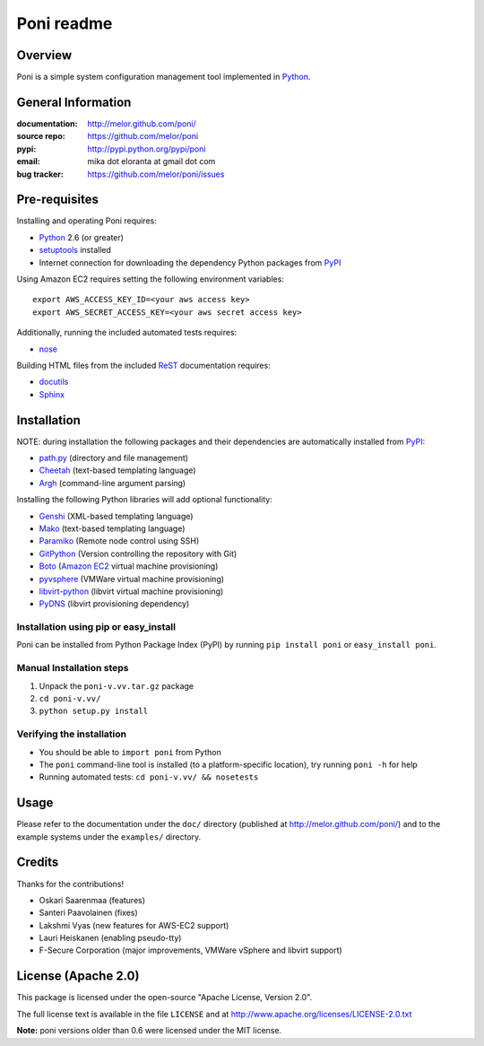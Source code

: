 ===========
Poni readme
===========

Overview
========
Poni is a simple system configuration management tool implemented in Python_.

General Information
===================
:documentation: http://melor.github.com/poni/
:source repo: https://github.com/melor/poni
:pypi: http://pypi.python.org/pypi/poni
:email: mika dot eloranta at gmail dot com
:bug tracker: https://github.com/melor/poni/issues

Pre-requisites
==============

Installing and operating Poni requires:

* Python_ 2.6 (or greater)
* setuptools_ installed
* Internet connection for downloading the dependency Python packages from PyPI_

.. _Python: http://www.python.org/
.. _setuptools: http://http://pypi.python.org/pypi/setuptools
.. _PyPI: http://pypi.python.org/

Using Amazon EC2 requires setting the following environment variables::

  export AWS_ACCESS_KEY_ID=<your aws access key>
  export AWS_SECRET_ACCESS_KEY=<your aws secret access key>

Additionally, running the included automated tests requires:

* nose_

.. _nose: http://pypi.python.org/pypi/nose

Building HTML files from the included ReST_ documentation requires:

* docutils_
* Sphinx_

.. _ReST: http://docutils.sourceforge.net/rst.html
.. _docutils: http://pypi.python.org/pypi/docutils

Installation
============
NOTE: during installation the following packages and their dependencies are
automatically installed from PyPI_:

* `path.py`_ (directory and file management)
* Cheetah_ (text-based templating language)
* Argh_ (command-line argument parsing)

Installing the following Python libraries will add optional functionality:

* Genshi_ (XML-based templating language)
* Mako_ (text-based templating language)
* Paramiko_ (Remote node control using SSH)
* GitPython_ (Version controlling the repository with Git)
* Boto_ (`Amazon EC2`_ virtual machine provisioning)
* pyvsphere_ (VMWare virtual machine provisioning)
* libvirt-python_ (libvirt virtual machine provisioning)
* PyDNS_ (libvirt provisioning dependency)

.. _`Amazon EC2`: http://aws.amazon.com/ec2/
.. _Paramiko: http://pypi.python.org/pypi/paramiko
.. _Boto: http://pypi.python.org/pypi/boto
.. _`path.py`: http://pypi.python.org/pypi/path.py
.. _Argh: http://pypi.python.org/pypi/argh
.. _GitPython: http://pypi.python.org/pypi/GitPython
.. _Cheetah: http://pypi.python.org/pypi/Cheetah
.. _Mako: http://www.makotemplates.org/
.. _Genshi: http://pypi.python.org/pypi/Genshi
.. _Sphinx: http://sphinx.pocoo.org/
.. _pyvsphere: https://github.com/F-Secure/pyvsphere
.. _libvirt-python: http://libvirt.org/python.html
.. _PyDNS: http://pydns.sourceforge.net/

Installation using pip or easy_install
--------------------------------------
Poni can be installed from Python Package Index (PyPI) by running ``pip install poni`` or
``easy_install poni``.

Manual Installation steps
-------------------------
1. Unpack the ``poni-v.vv.tar.gz`` package
2. ``cd poni-v.vv/``
3. ``python setup.py install``

Verifying the installation
--------------------------
* You should be able to ``import poni`` from Python
* The ``poni`` command-line tool is installed (to a platform-specific location),
  try running ``poni -h`` for help
* Running automated tests: ``cd poni-v.vv/ && nosetests``

Usage
=====
Please refer to the documentation under the ``doc/`` directory
(published at http://melor.github.com/poni/) and to the example systems under the
``examples/`` directory.

Credits
=======
Thanks for the contributions!

* Oskari Saarenmaa (features)
* Santeri Paavolainen (fixes)
* Lakshmi Vyas (new features for AWS-EC2 support)
* Lauri Heiskanen (enabling pseudo-tty)
* F-Secure Corporation (major improvements, VMWare vSphere and libvirt support)

License (Apache 2.0)
====================
This package is licensed under the open-source "Apache License, Version 2.0".

The full license text is available in the file ``LICENSE`` and at
http://www.apache.org/licenses/LICENSE-2.0.txt

**Note:** poni versions older than 0.6 were licensed under the MIT license.
